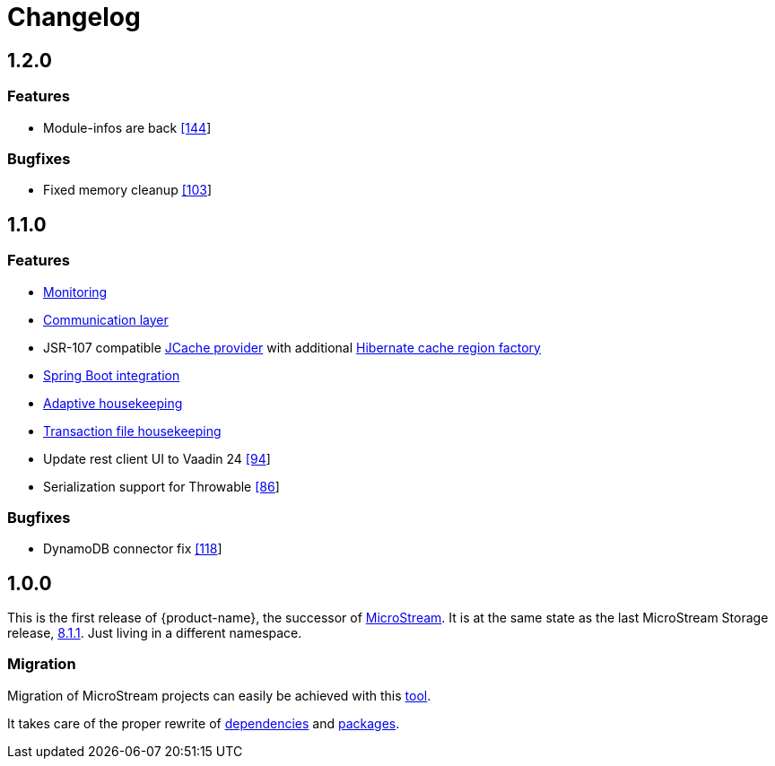 = Changelog

== 1.2.0

=== Features

* Module-infos are back https://github.com/eclipse-store/store/pull/144[[144]]

=== Bugfixes

* Fixed memory cleanup https://github.com/eclipse-serializer/serializer/pull/103[[103]]


== 1.1.0

=== Features

* xref:misc:monitoring/index.adoc[Monitoring]
* xref:communication:index.adoc[Communication layer]
* JSR-107 compatible xref:cache:index.adoc[JCache provider] with additional xref:cache:use-cases/hibernate-second-level-cache.adoc[Hibernate cache region factory]
* xref:misc:integrations/spring-boot.adoc[Spring Boot integration]
* xref:storage:configuration/housekeeping.adoc[Adaptive housekeeping]
* xref:storage:configuration/housekeeping.adoc#transaction-file-maximum-size[Transaction file housekeeping]
* Update rest client UI to Vaadin 24 https://github.com/eclipse-store/store/pull/94[[94]]
* Serialization support for Throwable https://github.com/eclipse-serializer/serializer/pull/86[[86]]

=== Bugfixes

* DynamoDB connector fix https://github.com/eclipse-store/store/pull/118[[118]]


== 1.0.0

This is the first release of {product-name}, the successor of https://github.com/microstream-one[MicroStream].
It is at the same state as the last MicroStream Storage release, https://github.com/microstream-one/microstream/releases[8.1.1].
Just living in a different namespace.

=== Migration

Migration of MicroStream projects can easily be achieved with this https://github.com/eclipse-store/store/tree/main/storage/embedded-tools/storage-migrator[tool].

It takes care of the proper rewrite of https://github.com/eclipse-store/store/tree/main/storage/embedded-tools/storage-migrator/src/resources/META-INF/dependency.mappings[dependencies] and https://github.com/eclipse-store/store/tree/main/storage/embedded-tools/storage-migrator/src/resources/META-INF/package.mappings[packages].


